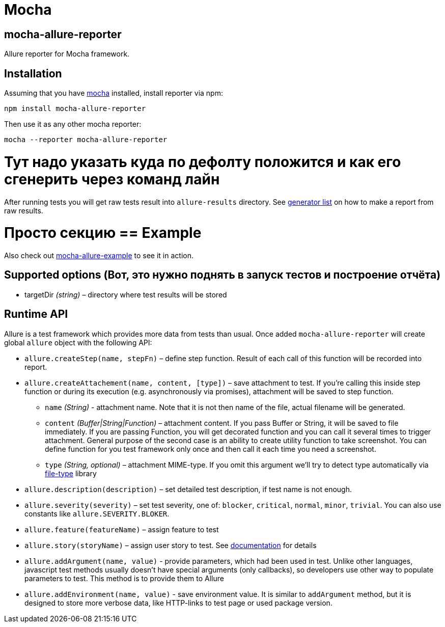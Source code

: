 = Mocha
:icons: font
:page-layout: docs
:page-version: 1.4
:page-product: allure
:source-highlighter: coderay

== mocha-allure-reporter
Allure reporter for Mocha framework.

== Installation
Assuming that you have http://mochajs.org/[mocha] installed, install reporter via npm:

[source, bash]
----
npm install mocha-allure-reporter
----

Then use it as any other mocha reporter:

[source, bash]
----
mocha --reporter mocha-allure-reporter
----

# Тут надо указать куда по дефолту положится и как его сгенерить через команд лайн

After running tests you will get raw tests result into `allure-results` directory.
See https://github.com/allure-framework/allure-core/wiki#generating-a-report[generator list] on how to make a report from raw results.

# Просто секцию == Example
Also check out https://github.com/allure-examples/mocha-allure-example[mocha-allure-example] to see it in action.

== Supported options (Вот, это нужно поднять в запуск тестов и построение отчёта)
* targetDir _(string)_ – directory where test results will be stored

== Runtime API
Allure is a test framework which provides more data from tests than usual.
Once added `mocha-allure-reporter` will create global `allure` object with the following API:

* `allure.createStep(name, stepFn)` – define step function. Result of each call of this function will
be recorded into report.
* `allure.createAttachement(name, content, [type])` – save attachment to test. If you're calling this
 inside step function or during its execution (e.g. asynchronously via promises), attachment will be saved to step function.
  - `name` _(String)_ - attachment name. Note that it is not then name of the file, actual filename
  will be generated.
  - `content` _(Buffer|String|Function)_ – attachment content. If you pass Buffer or String,
  it will be saved to file immediately. If you are passing Function, you will get decorated function and
   you can call it several times to trigger attachment. General purpose of the second case is an ability
    to create utility function to take screenshot. You can define function for you test framework only once
     and then call it each time you need a screenshot.
  - `type` _(String, optional)_ – attachment MIME-type. If you omit this argument we'll try to detect type
   automatically via https://github.com/sindresorhus/file-type[file-type] library
* `allure.description(description)` – set detailed test description, if test name is not enough.
* `allure.severity(severity)` – set test severity, one of: `blocker`, `critical`, `normal`, `minor`, `trivial`.
You can also use constants like `allure.SEVERITY.BLOKER`.
* `allure.feature(featureName)` – assign feature to test
* `allure.story(storyName)` – assign user story to test. See
https://github.com/allure-framework/allure-core/wiki/Features-and-Stories[documentation] for details
* `allure.addArgument(name, value)` - provide parameters, which had been used in test. Unlike other languages,
javascript test methods usually doesn't have special arguments (only callbacks), so developers use other way
to populate parameters to test. This method is to provide them to Allure
* `allure.addEnvironment(name, value)` - save environment value. It is similar to `addArgument` method, but it is
 designed to store more verbose data, like HTTP-links to test page or used package version.